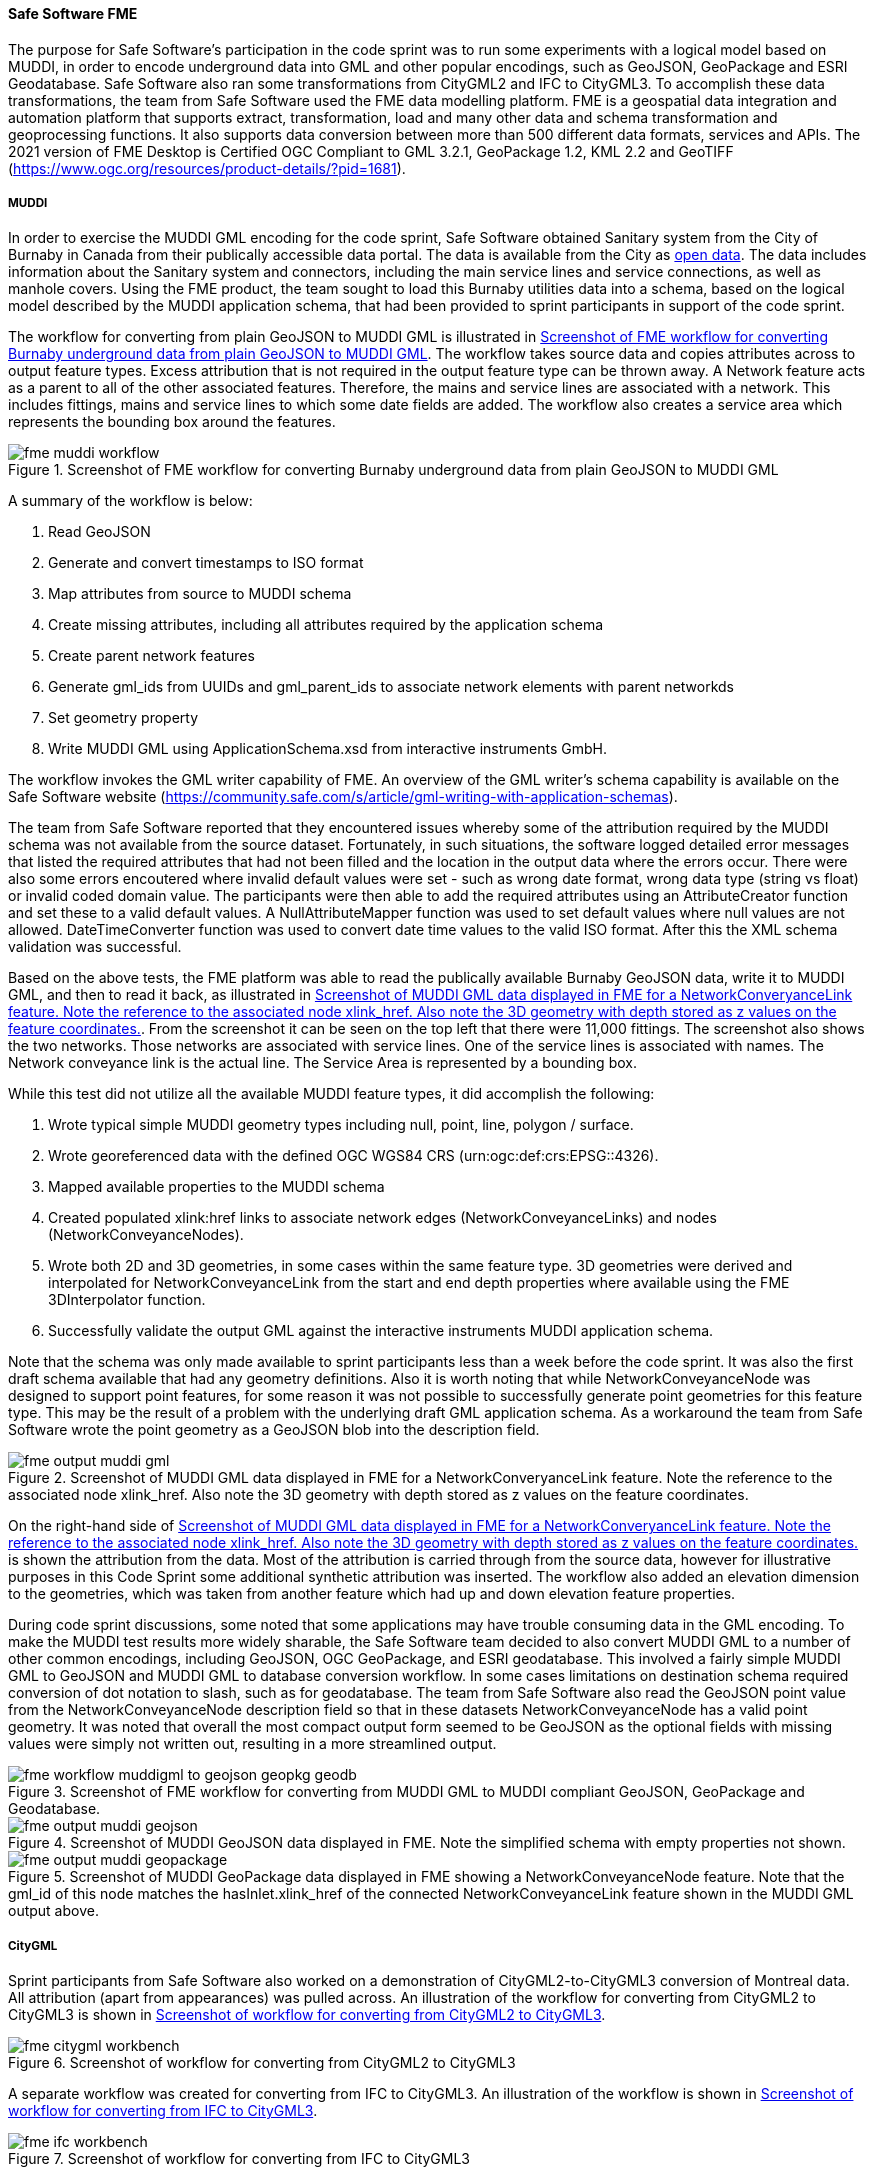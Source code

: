 [[fme_results]]
==== Safe Software FME

The purpose for Safe Software's participation in the code sprint was to run some experiments with a logical model based on MUDDI, in order to encode underground data into GML and other popular encodings, such as GeoJSON, GeoPackage and ESRI Geodatabase. Safe Software also ran some transformations from CityGML2 and IFC to CityGML3. To accomplish these data transformations, the team from Safe Software used the FME data modelling platform. FME is a geospatial data integration and automation platform that supports extract, transformation, load and many other data and schema transformation and geoprocessing functions. It also supports data conversion between more than 500 different data formats, services and APIs. The 2021 version of FME Desktop is Certified OGC Compliant to GML 3.2.1, GeoPackage 1.2, KML 2.2 and GeoTIFF (https://www.ogc.org/resources/product-details/?pid=1681).

===== MUDDI

In order to exercise the MUDDI GML encoding for the code sprint, Safe Software obtained Sanitary system from the City of Burnaby in Canada from their publically accessible data portal. The data is available from the City as https://data.burnaby.ca/datasets/burnaby::sanitary-main-/explore[open data].  The data includes information about the Sanitary system and connectors, including the main service lines and service connections, as well as manhole covers. Using the FME product, the team sought to load this Burnaby utilities data into a schema, based on the logical model described by the MUDDI application schema, that had been provided to sprint participants in support of the code sprint. 

The workflow for converting from plain GeoJSON to MUDDI GML is illustrated in <<img_fme_workflow>>. The workflow takes source data and copies attributes across to output feature types. Excess attribution that is not required in the output feature type can be thrown away. A Network feature acts as a parent to all of the other associated features. Therefore, the mains and service lines are associated with a network. This includes fittings, mains and service lines to which some date fields are added. The workflow also creates a service area which represents the bounding box around the features.

[[img_fme_workflow]]
.Screenshot of FME workflow for converting Burnaby underground data from plain GeoJSON to MUDDI GML
image::images/muddi/fme_muddi_workflow.png[]

A summary of the workflow is below:

. Read GeoJSON
. Generate and convert timestamps to ISO format
. Map attributes from source to MUDDI schema
. Create missing attributes, including all attributes required by the application schema
. Create parent network features
. Generate gml_ids from UUIDs and gml_parent_ids to associate network elements with parent networkds
. Set geometry property
. Write MUDDI GML using ApplicationSchema.xsd from interactive instruments GmbH.

The workflow invokes the GML writer capability of FME. An overview of the GML writer’s schema capability is available on the Safe Software website (https://community.safe.com/s/article/gml-writing-with-application-schemas). 

The team from Safe Software reported that they encountered issues whereby some of the attribution required by the MUDDI schema was not available from the source dataset. Fortunately, in such situations, the software logged detailed error messages that listed the required attributes that had not been filled and the location in the output data where the errors occur. There were also some errors encoutered where invalid default values were set - such as wrong date format, wrong data type (string vs float) or invalid coded domain value. The participants were then able to add the required attributes using an AttributeCreator function and set these to a valid default values. A NullAttributeMapper function was used to set default values where null values are not allowed. DateTimeConverter function was used to convert date time values to the valid ISO format. After this the XML schema validation was successful.

Based on the above tests, the FME platform was able to read the publically available Burnaby GeoJSON data, write it to MUDDI GML, and then to read it back, as illustrated in <<img_fme_output_muddi_gml>>. From the screenshot it can be seen on the top left that there were 11,000 fittings. The screenshot also shows the two networks. Those networks are associated with service lines. One of the service lines is associated with names. The Network conveyance link is the actual line. The Service Area is represented by a bounding box. 

While this test did not utilize all the available MUDDI feature types, it did accomplish the following:

. Wrote typical simple MUDDI geometry types including null, point, line, polygon / surface.
. Wrote georeferenced data with the defined OGC WGS84 CRS (urn:ogc:def:crs:EPSG::4326).
. Mapped available properties to the MUDDI schema
. Created populated xlink:href links to associate network edges (NetworkConveyanceLinks) and nodes (NetworkConveyanceNodes).
. Wrote both 2D and 3D geometries, in some cases within the same feature type. 3D geometries were derived and interpolated for NetworkConveyanceLink from the start and end depth properties where available using the FME 3DInterpolator function.
. Successfully validate the output GML against the interactive instruments MUDDI application schema.

Note that the schema was only made available to sprint participants less than a week before the code sprint. It was also the first draft schema available that had any geometry definitions. Also it is worth noting that while NetworkConveyanceNode was designed to support point features, for some reason it was not possible to successfully generate point geometries for this feature type. This may be the result of a problem with the underlying draft GML application schema. As a workaround the team from Safe Software wrote the point geometry as a GeoJSON blob into the description field. 

[[img_fme_output_muddi_gml]]
.Screenshot of MUDDI GML data displayed in FME for a NetworkConveryanceLink feature. Note the reference to the associated node xlink_href. Also note the 3D geometry with depth stored as z values on the feature coordinates.
image::images/muddi/fme_output_muddi_gml.png[]

On the right-hand side of <<img_fme_output_muddi_gml>> is shown the attribution from the data. Most of the attribution is carried through from the source data, however for illustrative purposes in this Code Sprint some additional synthetic attribution was inserted. The workflow also added an elevation dimension to the geometries, which was taken from another feature which had up and down elevation feature properties. 

During code sprint discussions, some noted that some applications may have trouble consuming data in the GML encoding. To make the MUDDI test results more widely sharable, the Safe Software team decided to also convert MUDDI GML to a number of other common encodings, including GeoJSON, OGC GeoPackage, and ESRI geodatabase. This involved a fairly simple MUDDI GML to GeoJSON and MUDDI GML to database conversion workflow. In some cases limitations on destination schema required conversion of dot notation to slash, such as for geodatabase. The team from Safe Software also read the GeoJSON point value from the NetworkConveyanceNode description field so that in these datasets NetworkConveyanceNode has a valid point geometry. It was noted that overall the most compact output form seemed to be GeoJSON as the optional fields with missing values were simply not written out, resulting in a more streamlined output.

[[img_fme_workflow_muddi_geojson_geopkg_geodb]]
.Screenshot of FME workflow for converting from MUDDI GML to MUDDI compliant GeoJSON, GeoPackage and Geodatabase.
image::images/muddi/fme_workflow_muddigml_to_geojson_geopkg_geodb.png[]

[[img_fme_output_muddi_geojson]]
.Screenshot of MUDDI GeoJSON data displayed in FME. Note the simplified schema with empty properties not shown.
image::images/muddi/fme_output_muddi_geojson.png[]

[[img_fme_output_muddi_geopackage]]
.Screenshot of MUDDI GeoPackage data displayed in FME showing a NetworkConveyanceNode feature. Note that the gml_id of this node matches the hasInlet.xlink_href of the connected NetworkConveyanceLink feature shown in the MUDDI GML output above.
image::images/muddi/fme_output_muddi_geopackage.png[]


===== CityGML

Sprint participants from Safe Software also worked on a demonstration of 
CityGML2-to-CityGML3 conversion of Montreal data. All attribution (apart from appearances) was pulled across. An illustration of the workflow for converting from CityGML2 to CityGML3 is shown in <<img_fme_citygml_workbench>>.

[[img_fme_citygml_workbench]]
.Screenshot of workflow for converting from CityGML2 to CityGML3
image::images/fme_citygml_workbench.png[]

A separate workflow was created for converting from IFC to CityGML3. An illustration of the workflow is shown in <<img_fme_ifc_workbench>>.

[[img_fme_ifc_workbench]]
.Screenshot of workflow for converting from IFC to CityGML3
image::images/fme_ifc_workbench.png[]


The output CityGML is presented in <<img_fme_output_citygml>>. The figure shows rooms in a building, with one of the rooms selected. The attributes of the selected room, which are presented on the right-hand side, report that the room is a Living Room.

[[img_fme_output_citygml]]
.Screenshot of the output CityGML data displayed in FME
image::images/fme_output_citygml.png[]

===== Summary

In summary, sprint participants from Safe Software were able to use the FME platform to write schema valid MUDDI GML using the application schemas provided by interactive instruments. The workflows for writing to MUDDI GML captured multiple two-dimensional (2D) and three-dimensional (3D) geometry types (points, lines, polygons). Topology was also populated with xlink_hrefs. The team was also able to convert this MUDDI GML into several other common encodings including OGC GeoPackage, ESRI Geodatabase and GeoJSON.

The sprint participants from Safe Software also started experimenting with the CityGML3 Dynamizer to explore how it might work in future versions of the workflow. They successfully converted CityGML2 data to CityGML3 data, as well as IFC data to CityGML3 data. They were able to store IFC spaces as rooms and support a range of other new CityGML3 feature types and properties. They also confirmed that they could read the output back with the new FME CityGML3 reader.

For more information, examples and sample datasets produced by Safe Software for this code sprint and Safe Software's other OGC activities please see:  

. https://github.com/opengeospatial/developer-events/tree/master/2023/Open-Standards-Code-Sprint/muddi/safe-software[Open-Standards-Code-Sprint/muddi/safe-software]
. https://community.safe.com/s/article/OGC-Code-Sprints[Safe Software participation in OGC Code Sprints]
. https://community.safe.com/s/article/FME-and-OGC-Open-Standards[FME and OGC Open Standards]
